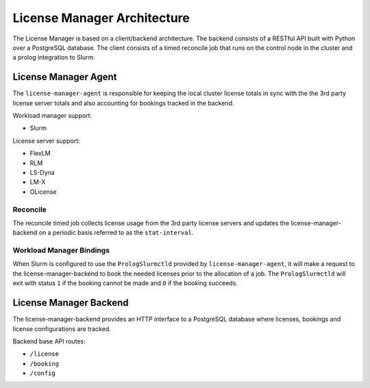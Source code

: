 License Manager Architecture
============================
The License Manager is based on a client/backend architecture. The backend consists of a RESTful API built with Python over a
PostgreSQL database. The client consists of a timed reconcile job that runs on the control node in the cluster and
a prolog integration to Slurm.

License Manager Agent
---------------------
The ``license-manager-agent`` is responsible for keeping the local cluster license totals
in sync with the the 3rd party license server totals and also accounting for
bookings tracked in the backend.

Workload manager support:

* Slurm

License server support:

* FlexLM
* RLM
* LS-Dyna
* LM-X
* OLicense


Reconcile
*********
The reconcile timed job collects license usage from the 3rd party license servers
and updates the license-manager-backend on a periodic basis referred to as the ``stat-interval``.

Workload Manager Bindings
*************************
When Slurm is configured to use the ``PrologSlurmctld`` provided by ``license-manager-agent``, it will make a
request to the license-manager-backend to book the needed licenses prior to the allocation of a job.
The ``PrologSlurmctld`` will exit with status ``1`` if the booking cannot be made and ``0`` if the booking succeeds.

License Manager Backend
-----------------------
The license-manager-backend provides an HTTP interface to a PostgreSQL database where
licenses, bookings and license configurations are tracked.

Backend base API routes:

* ``/license``
* ``/booking``
* ``/config``
